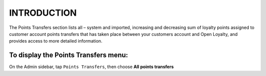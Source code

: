 .. index::
   single: introduction 
   
INTRODUCTION
============

The Points Transfers section lists all – system and imported, increasing and decreasing sum of loyalty points assigned to customer account points transfers that has taken place between your customers account and Open Loyalty, and provides access to more detailed information.

.. image:: /_images/points_transfers.png
   :alt:   Points Transfers 

To display the Points Transfers menu:
-------------------------------------
On the Admin sidebar, tap ``Points Transfers``, then choose **All points transfers**

